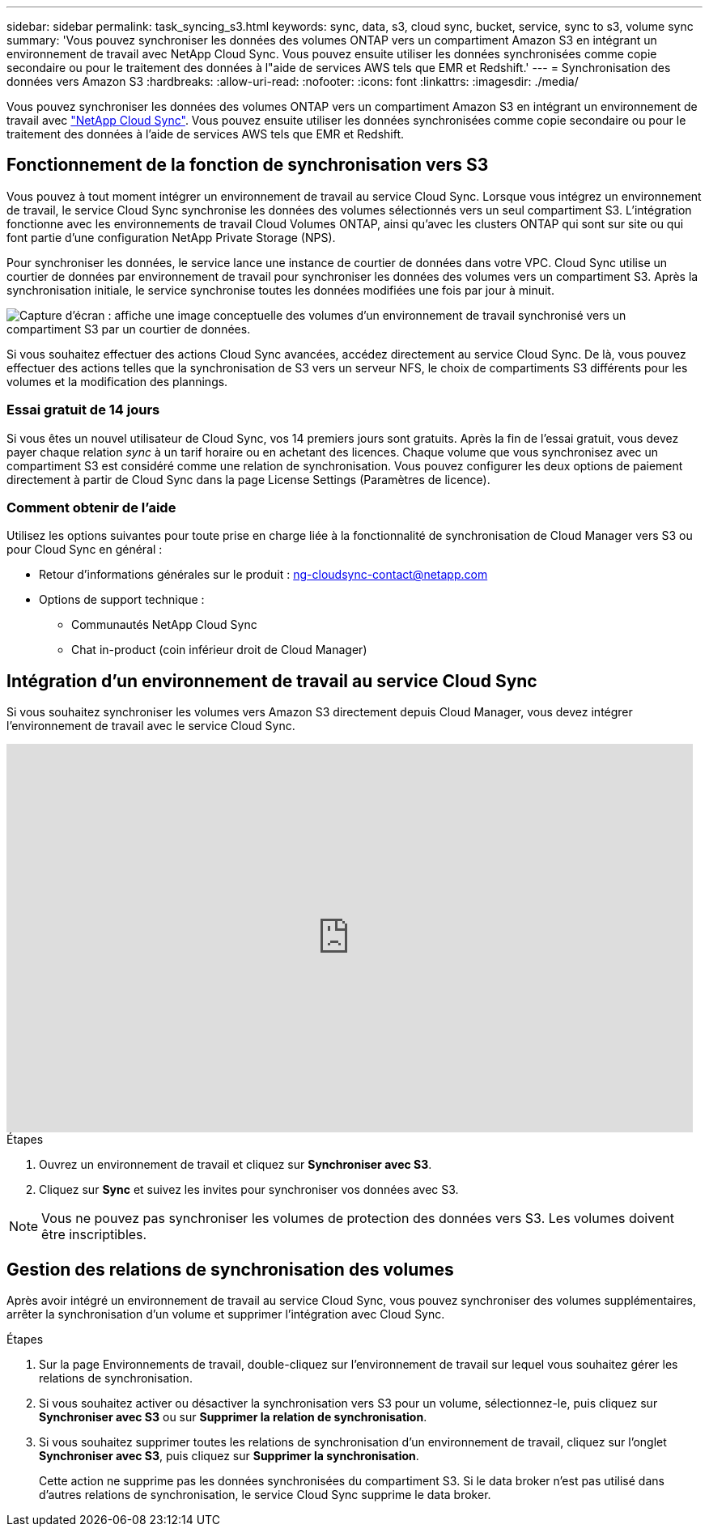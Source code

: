 ---
sidebar: sidebar 
permalink: task_syncing_s3.html 
keywords: sync, data, s3, cloud sync, bucket, service, sync to s3, volume sync 
summary: 'Vous pouvez synchroniser les données des volumes ONTAP vers un compartiment Amazon S3 en intégrant un environnement de travail avec NetApp Cloud Sync. Vous pouvez ensuite utiliser les données synchronisées comme copie secondaire ou pour le traitement des données à l"aide de services AWS tels que EMR et Redshift.' 
---
= Synchronisation des données vers Amazon S3
:hardbreaks:
:allow-uri-read: 
:nofooter: 
:icons: font
:linkattrs: 
:imagesdir: ./media/


[role="lead"]
Vous pouvez synchroniser les données des volumes ONTAP vers un compartiment Amazon S3 en intégrant un environnement de travail avec https://www.netapp.com/us/cloud/data-sync-saas-product-details["NetApp Cloud Sync"^]. Vous pouvez ensuite utiliser les données synchronisées comme copie secondaire ou pour le traitement des données à l'aide de services AWS tels que EMR et Redshift.



== Fonctionnement de la fonction de synchronisation vers S3

Vous pouvez à tout moment intégrer un environnement de travail au service Cloud Sync. Lorsque vous intégrez un environnement de travail, le service Cloud Sync synchronise les données des volumes sélectionnés vers un seul compartiment S3. L'intégration fonctionne avec les environnements de travail Cloud Volumes ONTAP, ainsi qu'avec les clusters ONTAP qui sont sur site ou qui font partie d'une configuration NetApp Private Storage (NPS).

Pour synchroniser les données, le service lance une instance de courtier de données dans votre VPC. Cloud Sync utilise un courtier de données par environnement de travail pour synchroniser les données des volumes vers un compartiment S3. Après la synchronisation initiale, le service synchronise toutes les données modifiées une fois par jour à minuit.

image:screenshot_sync_to_s3.gif["Capture d'écran : affiche une image conceptuelle des volumes d'un environnement de travail synchronisé vers un compartiment S3 par un courtier de données."]

Si vous souhaitez effectuer des actions Cloud Sync avancées, accédez directement au service Cloud Sync. De là, vous pouvez effectuer des actions telles que la synchronisation de S3 vers un serveur NFS, le choix de compartiments S3 différents pour les volumes et la modification des plannings.



=== Essai gratuit de 14 jours

Si vous êtes un nouvel utilisateur de Cloud Sync, vos 14 premiers jours sont gratuits. Après la fin de l'essai gratuit, vous devez payer chaque relation _sync_ à un tarif horaire ou en achetant des licences. Chaque volume que vous synchronisez avec un compartiment S3 est considéré comme une relation de synchronisation. Vous pouvez configurer les deux options de paiement directement à partir de Cloud Sync dans la page License Settings (Paramètres de licence).



=== Comment obtenir de l'aide

Utilisez les options suivantes pour toute prise en charge liée à la fonctionnalité de synchronisation de Cloud Manager vers S3 ou pour Cloud Sync en général :

* Retour d'informations générales sur le produit : ng-cloudsync-contact@netapp.com 
* Options de support technique :
+
** Communautés NetApp Cloud Sync
** Chat in-product (coin inférieur droit de Cloud Manager)






== Intégration d'un environnement de travail au service Cloud Sync

Si vous souhaitez synchroniser les volumes vers Amazon S3 directement depuis Cloud Manager, vous devez intégrer l'environnement de travail avec le service Cloud Sync.

video::3hOtLs70_xE[youtube,width=848,height=480]
.Étapes
. Ouvrez un environnement de travail et cliquez sur *Synchroniser avec S3*.
. Cliquez sur *Sync* et suivez les invites pour synchroniser vos données avec S3.



NOTE: Vous ne pouvez pas synchroniser les volumes de protection des données vers S3. Les volumes doivent être inscriptibles.



== Gestion des relations de synchronisation des volumes

Après avoir intégré un environnement de travail au service Cloud Sync, vous pouvez synchroniser des volumes supplémentaires, arrêter la synchronisation d'un volume et supprimer l'intégration avec Cloud Sync.

.Étapes
. Sur la page Environnements de travail, double-cliquez sur l'environnement de travail sur lequel vous souhaitez gérer les relations de synchronisation.
. Si vous souhaitez activer ou désactiver la synchronisation vers S3 pour un volume, sélectionnez-le, puis cliquez sur *Synchroniser avec S3* ou sur *Supprimer la relation de synchronisation*.
. Si vous souhaitez supprimer toutes les relations de synchronisation d'un environnement de travail, cliquez sur l'onglet *Synchroniser avec S3*, puis cliquez sur *Supprimer la synchronisation*.
+
Cette action ne supprime pas les données synchronisées du compartiment S3. Si le data broker n'est pas utilisé dans d'autres relations de synchronisation, le service Cloud Sync supprime le data broker.


